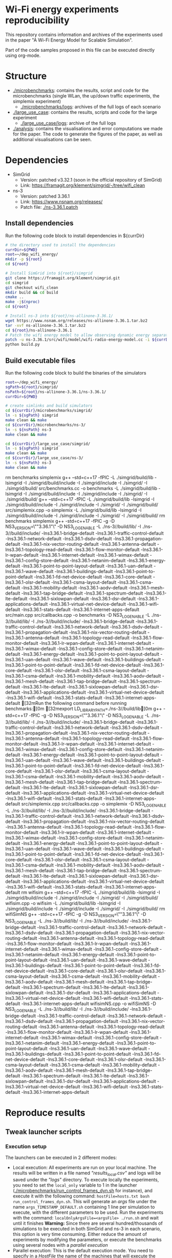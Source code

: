 * Wi-Fi energy experiments reproducibility

This repository contains information and archives of the experiments used in the
paper "A Wi-Fi Energy Model for Scalable Simulation".

Part of the code samples proposed in this file can be executed directly using org-mode.

* Structure

- [[./microbenchmarks]]: contains the results, script and code for the microbenchmarks (single WLan,
  the up/down traffic experiments, the simplemix experiment)
  - [[./microbenchmarks/logs]]: archives of the full logs of each scenario
- [[./large_use_case]]: contains the results, scripts and code for the large experiment
  - [[./large_use_case/logs]]: archive of the full logs
- [[./analysis]]: contains the visualisations and error computations we made for the
  paper. The code to generate the figures of the paper, as well as additional
  visualisations can be seen.
  
* Dependencies

- SimGrid
  - Version: patched v3.32.1 (soon in the official repository of SimGrid)
  - Link: https://framagit.org/klement/simgrid/-/tree/wifi_clean

- ns-3
  - Version: patched 3.36.1
  - Link: https://www.nsnam.org/releases/
  - Patch file: [[./ns-3.36.1.patch]]


** Install dependencies

Run the following code block to install dependencies in ${currDir}

#+NAME: installDeps
#+BEGIN_SRC bash :results none
  # the directory used to install the dependencies
  currDir=${PWD}
  root=~/dep_wifi_energy/
  mkdir -p ${root}
  cd ${root}

  # Install SimGrid into ${root}/simgrid
  git clone https://framagit.org/klement/simgrid.git
  cd simgrid
  git checkout wifi_clean
  mkdir build && cd build
  cmake ..
  make -j$(nproc)
  cd ${root}
  
  # Install ns-3 into ${root}/ns-allinone-3.36.1/
  wget https://www.nsnam.org/releases/ns-allinone-3.36.1.tar.bz2
  tar -xvf ns-allinone-3.36.1.tar.bz2
  cd ${root}/ns-allinone-3.36.1
  # Patch the wifi energy model to allow observing dynamic energy separately
  patch -u ns-3.36.1/src/wifi/model/wifi-radio-energy-model.cc -i ${currDir}/ns-3.36.1.patch
  python build.py

#+END_SRC

** Build executable files

Run the following code block to build the binaries of the simulators

#+NAME: makeBinaries
#+BEGIN_SRC bash  :results drawer
  root=~/dep_wifi_energy/
  sgPath=${root}/simgrid/
  nsPath=${root}/ns-allinone-3.36.1/ns-3.36.1/
  currDir=${PWD}

  # create simlinks and build simulators
  cd ${currDir}/microbenchmarks/simgrid/
  ln -s ${sgPath} simgrid
  make clean && make
  cd ${currDir}/microbenchmarks/ns-3/
  ln -s ${nsPath} ns-3
  make clean && make

  cd ${currDir}/large_use_case/simgrid/
  ln -s ${sgPath} simgrid
  make clean && make
  cd ${currDir}/large_use_case/ns-3/
  ln -s ${nsPath} ns-3
  make clean && make

  #+END_SRC

  #+RESULTS: makeBinaries
  :results:
  rm benchmarks simplemix
  g++ --std=c++17 -fPIC -L ./simgrid/build/lib -lsimgrid -I ./simgrid/build/include -I ./simgrid/include -I ./simgrid/ -I ./simgrid/build/ src/benchmarks.cc -o benchmarks -L ./simgrid/build/lib -lsimgrid -I ./simgrid/build/include -I ./simgrid/include -I ./simgrid/ -I ./simgrid/build/
  g++ --std=c++17 -fPIC -L ./simgrid/build/lib -lsimgrid -I ./simgrid/build/include -I ./simgrid/include -I ./simgrid/ -I ./simgrid/build/ src/simplemix.cpp -o simplemix -L ./simgrid/build/lib -lsimgrid -I ./simgrid/build/include -I ./simgrid/include -I ./simgrid/ -I ./simgrid/build/
  rm benchmarks simplemix
  g++ -std=c++17 -fPIC -g  -D NS3_VERSION=\""3.36.1"\" -D NS3_LOG_ENABLE -L ./ns-3//build/lib/ -I ./ns-3//build/include/ -lns3.36.1-bridge-default -lns3.36.1-traffic-control-default -lns3.36.1-network-default -lns3.36.1-dsdv-default -lns3.36.1-propagation-default -lns3.36.1-nix-vector-routing-default -lns3.36.1-antenna-default -lns3.36.1-topology-read-default -lns3.36.1-flow-monitor-default -lns3.36.1-lr-wpan-default -lns3.36.1-internet-default -lns3.36.1-wimax-default -lns3.36.1-config-store-default -lns3.36.1-netanim-default -lns3.36.1-energy-default -lns3.36.1-point-to-point-layout-default -lns3.36.1-uan-default -lns3.36.1-wave-default -lns3.36.1-buildings-default -lns3.36.1-point-to-point-default -lns3.36.1-fd-net-device-default -lns3.36.1-core-default -lns3.36.1-olsr-default -lns3.36.1-csma-layout-default -lns3.36.1-csma-default -lns3.36.1-mobility-default -lns3.36.1-aodv-default -lns3.36.1-mesh-default -lns3.36.1-tap-bridge-default -lns3.36.1-spectrum-default -lns3.36.1-lte-default -lns3.36.1-sixlowpan-default -lns3.36.1-dsr-default -lns3.36.1-applications-default -lns3.36.1-virtual-net-device-default -lns3.36.1-wifi-default -lns3.36.1-stats-default -lns3.36.1-internet-apps-default src/main.cpp src/callbacks.cpp -o benchmarks  -D NS3_LOG_ENABLE -L ./ns-3//build/lib/ -I ./ns-3//build/include/ -lns3.36.1-bridge-default -lns3.36.1-traffic-control-default -lns3.36.1-network-default -lns3.36.1-dsdv-default -lns3.36.1-propagation-default -lns3.36.1-nix-vector-routing-default -lns3.36.1-antenna-default -lns3.36.1-topology-read-default -lns3.36.1-flow-monitor-default -lns3.36.1-lr-wpan-default -lns3.36.1-internet-default -lns3.36.1-wimax-default -lns3.36.1-config-store-default -lns3.36.1-netanim-default -lns3.36.1-energy-default -lns3.36.1-point-to-point-layout-default -lns3.36.1-uan-default -lns3.36.1-wave-default -lns3.36.1-buildings-default -lns3.36.1-point-to-point-default -lns3.36.1-fd-net-device-default -lns3.36.1-core-default -lns3.36.1-olsr-default -lns3.36.1-csma-layout-default -lns3.36.1-csma-default -lns3.36.1-mobility-default -lns3.36.1-aodv-default -lns3.36.1-mesh-default -lns3.36.1-tap-bridge-default -lns3.36.1-spectrum-default -lns3.36.1-lte-default -lns3.36.1-sixlowpan-default -lns3.36.1-dsr-default -lns3.36.1-applications-default -lns3.36.1-virtual-net-device-default -lns3.36.1-wifi-default -lns3.36.1-stats-default -lns3.36.1-internet-apps-default
  [32mRun the following command before running benchmarks:[0m
  [32mexport LD_LIBRARY_PATH=./ns-3//build/lib[0m
  g++ -std=c++17 -fPIC -g  -D NS3_VERSION=\""3.36.1"\" -D NS3_LOG_ENABLE -L ./ns-3//build/lib/ -I ./ns-3//build/include/ -lns3.36.1-bridge-default -lns3.36.1-traffic-control-default -lns3.36.1-network-default -lns3.36.1-dsdv-default -lns3.36.1-propagation-default -lns3.36.1-nix-vector-routing-default -lns3.36.1-antenna-default -lns3.36.1-topology-read-default -lns3.36.1-flow-monitor-default -lns3.36.1-lr-wpan-default -lns3.36.1-internet-default -lns3.36.1-wimax-default -lns3.36.1-config-store-default -lns3.36.1-netanim-default -lns3.36.1-energy-default -lns3.36.1-point-to-point-layout-default -lns3.36.1-uan-default -lns3.36.1-wave-default -lns3.36.1-buildings-default -lns3.36.1-point-to-point-default -lns3.36.1-fd-net-device-default -lns3.36.1-core-default -lns3.36.1-olsr-default -lns3.36.1-csma-layout-default -lns3.36.1-csma-default -lns3.36.1-mobility-default -lns3.36.1-aodv-default -lns3.36.1-mesh-default -lns3.36.1-tap-bridge-default -lns3.36.1-spectrum-default -lns3.36.1-lte-default -lns3.36.1-sixlowpan-default -lns3.36.1-dsr-default -lns3.36.1-applications-default -lns3.36.1-virtual-net-device-default -lns3.36.1-wifi-default -lns3.36.1-stats-default -lns3.36.1-internet-apps-default src/simplemix.cpp src/callbacks.cpp -o simplemix  -D NS3_LOG_ENABLE -L ./ns-3//build/lib/ -I ./ns-3//build/include/ -lns3.36.1-bridge-default -lns3.36.1-traffic-control-default -lns3.36.1-network-default -lns3.36.1-dsdv-default -lns3.36.1-propagation-default -lns3.36.1-nix-vector-routing-default -lns3.36.1-antenna-default -lns3.36.1-topology-read-default -lns3.36.1-flow-monitor-default -lns3.36.1-lr-wpan-default -lns3.36.1-internet-default -lns3.36.1-wimax-default -lns3.36.1-config-store-default -lns3.36.1-netanim-default -lns3.36.1-energy-default -lns3.36.1-point-to-point-layout-default -lns3.36.1-uan-default -lns3.36.1-wave-default -lns3.36.1-buildings-default -lns3.36.1-point-to-point-default -lns3.36.1-fd-net-device-default -lns3.36.1-core-default -lns3.36.1-olsr-default -lns3.36.1-csma-layout-default -lns3.36.1-csma-default -lns3.36.1-mobility-default -lns3.36.1-aodv-default -lns3.36.1-mesh-default -lns3.36.1-tap-bridge-default -lns3.36.1-spectrum-default -lns3.36.1-lte-default -lns3.36.1-sixlowpan-default -lns3.36.1-dsr-default -lns3.36.1-applications-default -lns3.36.1-virtual-net-device-default -lns3.36.1-wifi-default -lns3.36.1-stats-default -lns3.36.1-internet-apps-default
  rm wifisim
  g++ --std=c++17 -fPIC -L ./simgrid/build/lib -lsimgrid -I ./simgrid/build/include -I ./simgrid/include -I ./simgrid/ -I ./simgrid/build/ wifisim.cpp -o wifisim -L ./simgrid/build/lib -lsimgrid -I ./simgrid/build/include -I ./simgrid/include -I ./simgrid/ -I ./simgrid/build/
  rm wifiSimNS
  g++ -std=c++17 -fPIC -g -D NS3_VERSION=\""3.36.1"\" -D NS3_LOG_ENABLE -L ./ns-3//build/lib/ -I ./ns-3//build/include/ -lns3.36.1-bridge-default -lns3.36.1-traffic-control-default -lns3.36.1-network-default -lns3.36.1-dsdv-default -lns3.36.1-propagation-default -lns3.36.1-nix-vector-routing-default -lns3.36.1-antenna-default -lns3.36.1-topology-read-default -lns3.36.1-flow-monitor-default -lns3.36.1-lr-wpan-default -lns3.36.1-internet-default -lns3.36.1-wimax-default -lns3.36.1-config-store-default -lns3.36.1-netanim-default -lns3.36.1-energy-default -lns3.36.1-point-to-point-layout-default -lns3.36.1-uan-default -lns3.36.1-wave-default -lns3.36.1-buildings-default -lns3.36.1-point-to-point-default -lns3.36.1-fd-net-device-default -lns3.36.1-core-default -lns3.36.1-olsr-default -lns3.36.1-csma-layout-default -lns3.36.1-csma-default -lns3.36.1-mobility-default -lns3.36.1-aodv-default -lns3.36.1-mesh-default -lns3.36.1-tap-bridge-default -lns3.36.1-spectrum-default -lns3.36.1-lte-default -lns3.36.1-sixlowpan-default -lns3.36.1-dsr-default -lns3.36.1-applications-default -lns3.36.1-virtual-net-device-default -lns3.36.1-wifi-default -lns3.36.1-stats-default -lns3.36.1-internet-apps-default wifisimNS.cpp -o wifiSimNS -D NS3_LOG_ENABLE -L ./ns-3//build/lib/ -I ./ns-3//build/include/ -lns3.36.1-bridge-default -lns3.36.1-traffic-control-default -lns3.36.1-network-default -lns3.36.1-dsdv-default -lns3.36.1-propagation-default -lns3.36.1-nix-vector-routing-default -lns3.36.1-antenna-default -lns3.36.1-topology-read-default -lns3.36.1-flow-monitor-default -lns3.36.1-lr-wpan-default -lns3.36.1-internet-default -lns3.36.1-wimax-default -lns3.36.1-config-store-default -lns3.36.1-netanim-default -lns3.36.1-energy-default -lns3.36.1-point-to-point-layout-default -lns3.36.1-uan-default -lns3.36.1-wave-default -lns3.36.1-buildings-default -lns3.36.1-point-to-point-default -lns3.36.1-fd-net-device-default -lns3.36.1-core-default -lns3.36.1-olsr-default -lns3.36.1-csma-layout-default -lns3.36.1-csma-default -lns3.36.1-mobility-default -lns3.36.1-aodv-default -lns3.36.1-mesh-default -lns3.36.1-tap-bridge-default -lns3.36.1-spectrum-default -lns3.36.1-lte-default -lns3.36.1-sixlowpan-default -lns3.36.1-dsr-default -lns3.36.1-applications-default -lns3.36.1-virtual-net-device-default -lns3.36.1-wifi-default -lns3.36.1-stats-default -lns3.36.1-internet-apps-default
  :end:


* Reproduce results

** Tweak launcher scripts

*** Execution setup

The launchers can be executed in 2 different modes:
- Local execution: All experiments are run on your local machine. The results
  will be written in a file named /"results_local.csv"/ and logs will be saved
  under the /"logs"/ directory. To execute locally the experiments, you need to
  set the ~local_only~ variable to 1 in the launcher
  ([[./microbenchmarks/run_control_frames_dyn.sh]] for instance), and execute it
  with the following command: ~hostFile=hosts.txt bash run_control_frames_dyn.sh~.
  This will generate an /args/ file under the name ~args_TIMESTAMP_DEFAULT.sh~
  containing 1 line per simulation to execute, with the different parameters to
  be used.
  Run the experiments with the command: ~localOnlyArgsFile=<argsFile> ./run.sh~
  and wait until it finishes
  **Warning:** Since there are several hundred/thousands of simulations to be
  executed in both SimGrid and ns-3 in each scenario, this option is very time
  consuming. Either reduce the amount of experiments by modifying the
  parameters, or execute the benchmarks using several nodes with a /parallel execution/
- Parallel execution: This is the default execution mode. You need to specify in
  a /HostFile/ the name of the machines that will execute the experiments. In
  this file, put 1 machine per line, and make sure you have an ssh access to
  these machines and the repository is installed on all of them. Then run the
  launcher, which will use the hostFile to dispatch the simulations and gather
  the results: ~hostFile=<hostFile> bash run_control_frames_dyn.sh~

**Our setup:** We used the [[https://www.grid5000.fr/w/Grid5000:Home][Grid'5000 testbed]] to execute the experiments,
allowing us to use several nodes in parallel. We used the cluster Paravance in
Rennes. The hardware of those nodes is available online: [[https://www.grid5000.fr/w/Rennes:Hardware#paravance]]


*** Modify the number of parallel executions on single machines

Depending on the nodes you use, you will be able to execute more or less
simulations concurrently (1 simulation takes 1 CPU core). You can modify the
number of concurrent simulations to be performed in the script executed by your
experiments. The variable to modify is ~nSub~:
- [[./microbenchmarks/run.sh]]
- [[./microbenchmarks/run_simplemix.sh]]
- [[./large_use_case/run.sh]]

In the case of the large_use_case experiment, take care of the amount of memory
used by the experiment. Around 80 GB of memory were required for the
largest experiments.

** Run the microbenchmarks

To run all the experiments sequentially, specify the path of the hosts file in
[[./microbenchmarks/run_all_benchmarks.sh]] (set it to [[./microbenchmarks/hosts.txt]]
if you run it locally), then run the file.

#+BEGIN_SRC bash :results none
  cd microbenchmarks
  bash run_all_benchmarks.sh
#+END_SRC

** Run the large experiment

TODO

